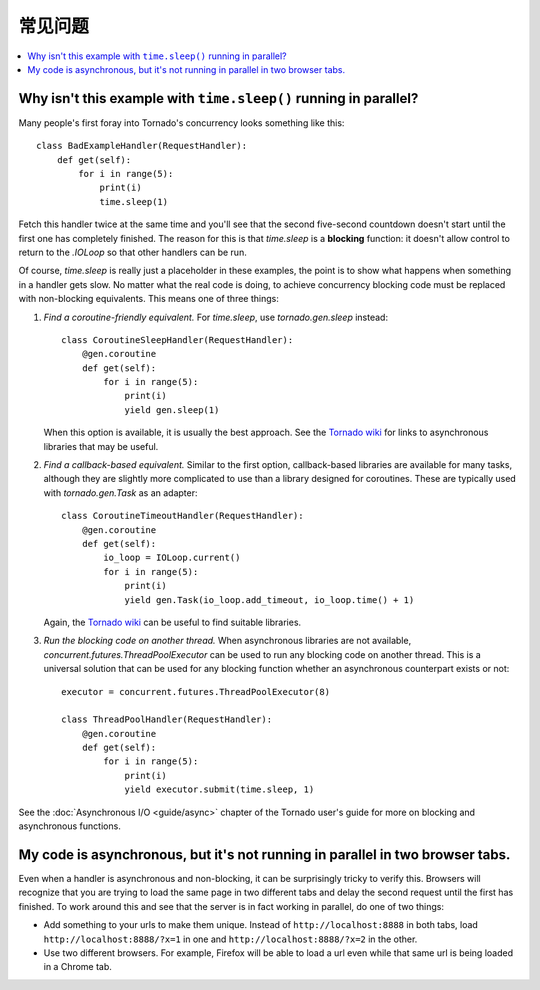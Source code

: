 常见问题
==========================

.. contents::
   :local:

Why isn't this example with ``time.sleep()`` running in parallel?
-----------------------------------------------------------------

Many people's first foray into Tornado's concurrency looks something like
this::

   class BadExampleHandler(RequestHandler):
       def get(self):
           for i in range(5):
               print(i)
               time.sleep(1)

Fetch this handler twice at the same time and you'll see that the second
five-second countdown doesn't start until the first one has completely
finished. The reason for this is that `time.sleep` is a **blocking**
function: it doesn't allow control to return to the `.IOLoop` so that other
handlers can be run.

Of course, `time.sleep` is really just a placeholder in these examples,
the point is to show what happens when something in a handler gets slow.
No matter what the real code is doing, to achieve concurrency blocking
code must be replaced with non-blocking equivalents. This means one of three things:

1. *Find a coroutine-friendly equivalent.* For `time.sleep`, use
   `tornado.gen.sleep` instead::

    class CoroutineSleepHandler(RequestHandler):
        @gen.coroutine
        def get(self):
            for i in range(5):
                print(i)
                yield gen.sleep(1)

   When this option is available, it is usually the best approach.
   See the `Tornado wiki <https://github.com/tornadoweb/tornado/wiki/Links>`_
   for links to asynchronous libraries that may be useful.

2. *Find a callback-based equivalent.* Similar to the first option,
   callback-based libraries are available for many tasks, although they
   are slightly more complicated to use than a library designed for
   coroutines. These are typically used with `tornado.gen.Task` as an
   adapter::

    class CoroutineTimeoutHandler(RequestHandler):
        @gen.coroutine
        def get(self):
            io_loop = IOLoop.current()
            for i in range(5):
                print(i)
                yield gen.Task(io_loop.add_timeout, io_loop.time() + 1)

   Again, the
   `Tornado wiki <https://github.com/tornadoweb/tornado/wiki/Links>`_
   can be useful to find suitable libraries.

3. *Run the blocking code on another thread.* When asynchronous libraries
   are not available, `concurrent.futures.ThreadPoolExecutor` can be used
   to run any blocking code on another thread. This is a universal solution
   that can be used for any blocking function whether an asynchronous
   counterpart exists or not::

    executor = concurrent.futures.ThreadPoolExecutor(8)

    class ThreadPoolHandler(RequestHandler):
        @gen.coroutine
        def get(self):
            for i in range(5):
                print(i)
                yield executor.submit(time.sleep, 1)

See the :doc:`Asynchronous I/O <guide/async>` chapter of the Tornado
user's guide for more on blocking and asynchronous functions.


My code is asynchronous, but it's not running in parallel in two browser tabs.
------------------------------------------------------------------------------

Even when a handler is asynchronous and non-blocking, it can be surprisingly
tricky to verify this. Browsers will recognize that you are trying to
load the same page in two different tabs and delay the second request
until the first has finished. To work around this and see that the server
is in fact working in parallel, do one of two things:

* Add something to your urls to make them unique. Instead of
  ``http://localhost:8888`` in both tabs, load
  ``http://localhost:8888/?x=1`` in one and
  ``http://localhost:8888/?x=2`` in the other.

* Use two different browsers. For example, Firefox will be able to load
  a url even while that same url is being loaded in a Chrome tab.
